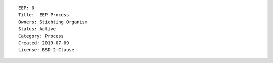 ::

  EEP: 0
  Title:  EEP Process
  Owners: Stichting Organism     
  Status: Active
  Category: Process
  Created: 2019-07-09
  License: BSD-2-Clause
